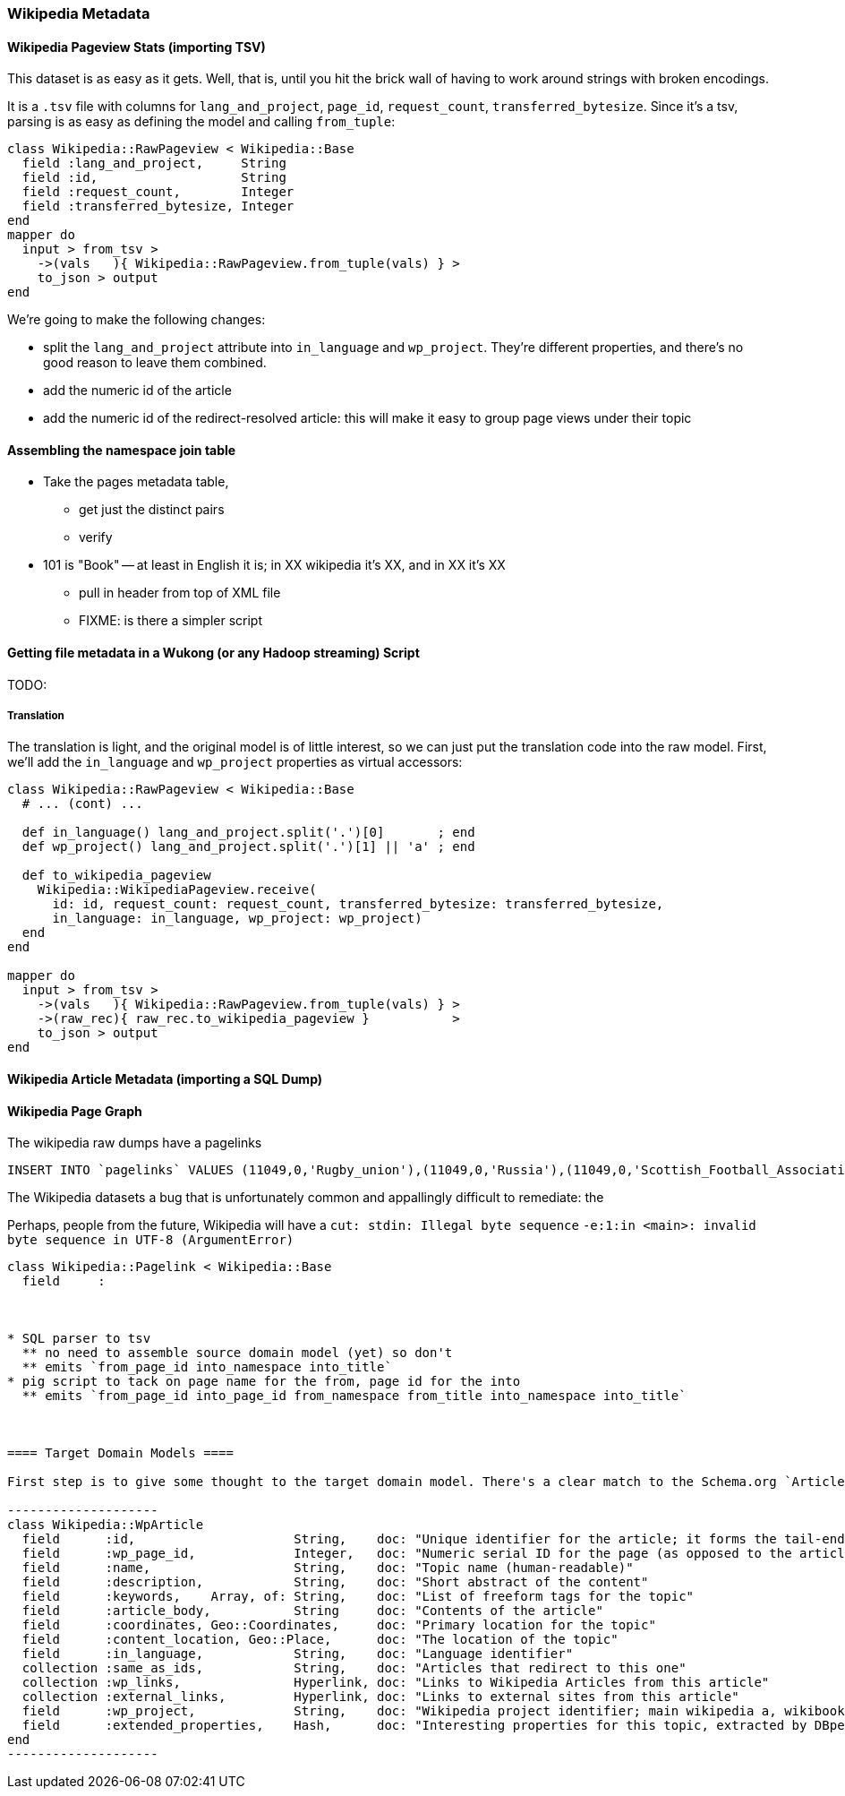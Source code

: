 === Wikipedia Metadata ===

==== Wikipedia Pageview Stats (importing TSV) ====

This dataset is as easy as it gets. Well, that is, until you hit the brick wall of having to work around strings with broken encodings.

It is a `.tsv` file with columns for `lang_and_project`, `page_id`, `request_count`, `transferred_bytesize`. Since it's a tsv, parsing is as easy as defining the model and calling `from_tuple`:

--------------------
class Wikipedia::RawPageview < Wikipedia::Base
  field :lang_and_project,     String
  field :id,                   String
  field :request_count,        Integer
  field :transferred_bytesize, Integer
end
mapper do
  input > from_tsv >
    ->(vals   ){ Wikipedia::RawPageview.from_tuple(vals) } >
    to_json > output
end
--------------------


We're going to make the following changes:

* split the `lang_and_project` attribute into `in_language` and `wp_project`. They're different properties, and there's no good reason to leave them combined.
* add the numeric id of the article
* add the numeric id of the redirect-resolved article: this will make it easy to group page views under their topic

==== Assembling the namespace join table

* Take the pages metadata table,
  ** get just the distinct pairs
  ** verify
* 101 is "Book" -- at least in English it is; in XX wikipedia it's XX, and in XX it's XX
  ** pull in header from top of XML file
  ** FIXME: is there a simpler script


==== Getting file metadata in a Wukong (or any Hadoop streaming) Script

TODO: 

===== Translation =====

The translation is light, and the original model is of little interest, so we can just put the translation code into the raw model.
First, we'll add the `in_language` and `wp_project` properties as virtual accessors:

--------------------
class Wikipedia::RawPageview < Wikipedia::Base
  # ... (cont) ...
  
  def in_language() lang_and_project.split('.')[0]       ; end
  def wp_project() lang_and_project.split('.')[1] || 'a' ; end

  def to_wikipedia_pageview
    Wikipedia::WikipediaPageview.receive(
      id: id, request_count: request_count, transferred_bytesize: transferred_bytesize,
      in_language: in_language, wp_project: wp_project)
  end
end

mapper do
  input > from_tsv >
    ->(vals   ){ Wikipedia::RawPageview.from_tuple(vals) } >
    ->(raw_rec){ raw_rec.to_wikipedia_pageview }           >
    to_json > output
end
--------------------

==== Wikipedia Article Metadata (importing a SQL Dump) ====



==== Wikipedia Page Graph ====

The wikipedia raw dumps have a pagelinks

--------------------
INSERT INTO `pagelinks` VALUES (11049,0,'Rugby_union'),(11049,0,'Russia'),(11049,0,'Scottish_Football_Association'),(11049,0,'Sepp_Blatter'),(11049,0,'Simon_Hill'),...
--------------------

The Wikipedia datasets a bug that is unfortunately common and appallingly difficult to remediate: the 

Perhaps, people from the future, Wikipedia will have  a `cut: stdin: Illegal byte sequence`
 `-e:1:in <main>: invalid byte sequence in UTF-8 (ArgumentError)`

// include::blogpost_media_processing.txt[depth=1]

----
class Wikipedia::Pagelink < Wikipedia::Base
  field     :



* SQL parser to tsv
  ** no need to assemble source domain model (yet) so don't
  ** emits `from_page_id into_namespace into_title`
* pig script to tack on page name for the from, page id for the into
  ** emits `from_page_id into_page_id from_namespace from_title into_namespace into_title`
  


==== Target Domain Models ==== 

First step is to give some thought to the target domain model. There's a clear match to the Schema.org `Article` type, itself a subclass of `CreativeWork`, so we'll use the property names and descriptions:

--------------------
class Wikipedia::WpArticle
  field      :id,                     String,    doc: "Unique identifier for the article; it forms the tail-end of the traditional URL"
  field      :wp_page_id,             Integer,   doc: "Numeric serial ID for the page (as opposed to the article's topic)"
  field      :name,                   String,    doc: "Topic name (human-readable)"
  field      :description,            String,    doc: "Short abstract of the content"
  field      :keywords,    Array, of: String,    doc: "List of freeform tags for the topic"
  field      :article_body,           String     doc: "Contents of the article"
  field      :coordinates, Geo::Coordinates,     doc: "Primary location for the topic"
  field      :content_location, Geo::Place,      doc: "The location of the topic"
  field      :in_language,            String,    doc: "Language identifier"
  collection :same_as_ids,            String,    doc: "Articles that redirect to this one"
  collection :wp_links,               Hyperlink, doc: "Links to Wikipedia Articles from this article"
  collection :external_links,         Hyperlink, doc: "Links to external sites from this article"
  field      :wp_project,             String,    doc: "Wikipedia project identifier; main wikipedia a, wikibooks b, wiktionary d, wikimedia m, wikipedia mobile mw, wikinews n, wikiquote q, wikisource s, wikiversity v, mediawiki w"
  field      :extended_properties,    Hash,      doc: "Interesting properties for this topic, extracted by DBpedia. For example, the topic 'Abraham Lincoln' has properties vice_president:         \"Andrew_Johnson\", spouse: \"Mary_Todd_Lincoln\" and so forth."
end
--------------------
